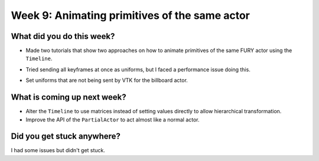 Week 9: Animating primitives of the same actor
==============================================

.. post:: August 16 2022
   :author: Mohamed Abouagour
   :tags: google
   :category: gsoc


What did you do this week?
--------------------------

- Made two tutorials that show two approaches on how to animate primitives of the same FURY actor using the ``Timeline``.

- Tried sending all keyframes at once as uniforms, but I faced a performance issue doing this.

- Set uniforms that are not being sent by VTK for the billboard actor.

    .. raw:: html

        <iframe id="player" type="text/html"   width="440" height="390" src="https://user-images.githubusercontent.com/63170874/184627836-6b022832-043b-4c28-85b3-d5911808e1a4.mp4" frameborder="0"></iframe>

What is coming up next week?
----------------------------
- Alter the ``Timeline`` to use matrices instead of setting values directly to allow hierarchical transformation.

- Improve the API of the ``PartialActor`` to act almost like a normal actor.

Did you get stuck anywhere?
---------------------------
I had some issues but didn't get stuck.